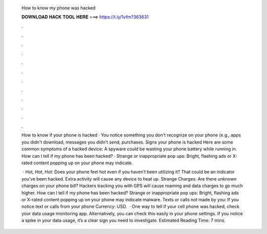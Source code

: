   How to know my phone was hacked
  
  
  
  𝐃𝐎𝐖𝐍𝐋𝐎𝐀𝐃 𝐇𝐀𝐂𝐊 𝐓𝐎𝐎𝐋 𝐇𝐄𝐑𝐄 ===> https://t.ly/1vfm?363631
  
  
  
  .
  
  
  
  .
  
  
  
  .
  
  
  
  .
  
  
  
  .
  
  
  
  .
  
  
  
  .
  
  
  
  .
  
  
  
  .
  
  
  
  .
  
  
  
  .
  
  
  
  .
  
  How to know if your phone is hacked · You notice something you don't recognize on your phone (e.g., apps you didn't download, messages you didn't send, purchases. Signs your phone is hacked Here are some common symptoms of a hacked device: A spyware could be wasting your phone battery while running in. How can I tell if my phone has been hacked? · Strange or inappropriate pop ups: Bright, flashing ads or X-rated content popping up on your phone may indicate.
  
   · Hot, Hot, Hot: Does your phone feel hot even if you haven’t been utilizing it? That could be an indicator you’ve been hacked. Extra activity will cause any device to heat up. Strange Charges: Are there unknown charges on your phone bill? Hackers tracking you with GPS will cause roaming and data charges to go much higher. How can I tell if my phone has been hacked? Strange or inappropriate pop ups: Bright, flashing ads or X-rated content popping up on your phone may indicate malware. Texts or calls not made by you: If you notice text or calls from your phone Currency: USD.  · One way to tell if your cell phone was hacked, check your data usage monitoring app. Alternatively, you can check this easily in your phone settings. If you notice a spike in your data usage, it’s a clear sign you need to investigate. Estimated Reading Time: 7 mins.
